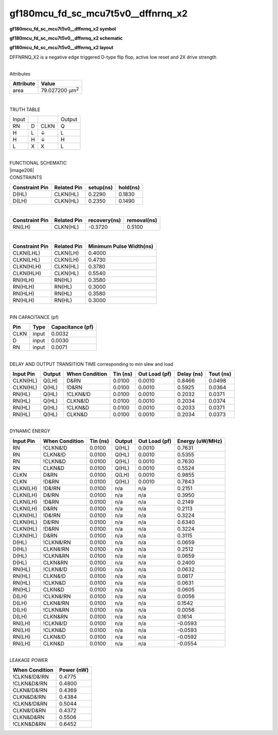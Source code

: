 =======================================
gf180mcu_fd_sc_mcu7t5v0__dffnrnq_x2
=======================================

**gf180mcu_fd_sc_mcu7t5v0__dffnrnq_x2 symbol**

.. image:: gf180mcu_fd_sc_mcu7t5v0__dffnrnq_2.symbol.png
    :height: 250px
    :width: 400 px
    :align: center
    :alt: gf180mcu_fd_sc_mcu7t5v0__dffnrnq_x2 symbol

**gf180mcu_fd_sc_mcu7t5v0__dffnrnq_x2 schematic**

.. image:: gf180mcu_fd_sc_mcu7t5v0__dffnrnq_2.schematic.png
    :height: 300px
    :width: 500 px
    :align: center
    :alt: gf180mcu_fd_sc_mcu7t5v0__dffnrnq_x2 schematic

**gf180mcu_fd_sc_mcu7t5v0__dffnrnq_x2 layout**

.. image:: gf180mcu_fd_sc_mcu7t5v0__dffnrnq_2.layout.png
    :height: 400px
    :width: 700 px
    :align: center
    :alt: gf180mcu_fd_sc_mcu7t5v0__dffnrnq_x2 layout



DFFNRNQ_X2 is a negative edge triggered D-type flip flop, active low reset and 2X drive strength

|
| Attributes

============= ======================
**Attribute** **Value**
area          79.027200 µm\ :sup:`2`
============= ======================

|

TRUTH TABLE

===== = ==== ======
Input        Output
RN    D CLKN Q
H     L ↓    L
H     H ↓    H
L     X X    L
===== = ==== ======

|
| FUNCTIONAL SCHEMATIC
| |image206|
| CONSTRAINTS

================== =============== ============= ============
**Constraint Pin** **Related Pin** **setup(ns)** **hold(ns)**
D(HL)              CLKN(HL)        0.2290        0.1830
D(LH)              CLKN(HL)        0.2350        0.1490
================== =============== ============= ============

|

================== =============== ================ ===============
**Constraint Pin** **Related Pin** **recovery(ns)** **removal(ns)**
RN(LH)             CLKN(HL)        -0.3720          0.5100
================== =============== ================ ===============

|

================== =============== ===========================
**Constraint Pin** **Related Pin** **Minimum Pulse Width(ns)**
CLKN(LHL)          CLKN(LH)        0.4000
CLKN(LHL)          CLKN(LH)        0.4730
CLKN(HLH)          CLKN(HL)        0.3780
CLKN(HLH)          CLKN(HL)        0.5540
RN(HLH)            RN(HL)          0.3580
RN(HLH)            RN(HL)          0.3000
RN(HLH)            RN(HL)          0.3580
RN(HLH)            RN(HL)          0.3000
================== =============== ===========================

|
| PIN CAPACITANCE (pf)

======= ======== ====================
**Pin** **Type** **Capacitance (pf)**
CLKN    input    0.0032
D       input    0.0030
RN      input    0.0071
======= ======== ====================

|
| DELAY AND OUTPUT TRANSITION TIME corresponding to min slew and load

+---------------+------------+--------------------+--------------+-------------------+----------------+---------------+
| **Input Pin** | **Output** | **When Condition** | **Tin (ns)** | **Out Load (pf)** | **Delay (ns)** | **Tout (ns)** |
+---------------+------------+--------------------+--------------+-------------------+----------------+---------------+
| CLKN(HL)      | Q(LH)      | D&RN               | 0.0100       | 0.0010            | 0.8466         | 0.0498        |
+---------------+------------+--------------------+--------------+-------------------+----------------+---------------+
| CLKN(HL)      | Q(HL)      | !D&RN              | 0.0100       | 0.0010            | 0.5925         | 0.0364        |
+---------------+------------+--------------------+--------------+-------------------+----------------+---------------+
| RN(HL)        | Q(HL)      | !CLKN&!D           | 0.0100       | 0.0010            | 0.2032         | 0.0371        |
+---------------+------------+--------------------+--------------+-------------------+----------------+---------------+
| RN(HL)        | Q(HL)      | CLKN&!D            | 0.0100       | 0.0010            | 0.2034         | 0.0374        |
+---------------+------------+--------------------+--------------+-------------------+----------------+---------------+
| RN(HL)        | Q(HL)      | !CLKN&D            | 0.0100       | 0.0010            | 0.2033         | 0.0371        |
+---------------+------------+--------------------+--------------+-------------------+----------------+---------------+
| RN(HL)        | Q(HL)      | CLKN&D             | 0.0100       | 0.0010            | 0.2034         | 0.0373        |
+---------------+------------+--------------------+--------------+-------------------+----------------+---------------+

|
| DYNAMIC ENERGY

+---------------+--------------------+--------------+------------+-------------------+---------------------+
| **Input Pin** | **When Condition** | **Tin (ns)** | **Output** | **Out Load (pf)** | **Energy (uW/MHz)** |
+---------------+--------------------+--------------+------------+-------------------+---------------------+
| RN            | !CLKN&!D           | 0.0100       | Q(HL)      | 0.0010            | 0.7631              |
+---------------+--------------------+--------------+------------+-------------------+---------------------+
| RN            | CLKN&!D            | 0.0100       | Q(HL)      | 0.0010            | 0.5355              |
+---------------+--------------------+--------------+------------+-------------------+---------------------+
| RN            | !CLKN&D            | 0.0100       | Q(HL)      | 0.0010            | 0.7630              |
+---------------+--------------------+--------------+------------+-------------------+---------------------+
| RN            | CLKN&D             | 0.0100       | Q(HL)      | 0.0010            | 0.5524              |
+---------------+--------------------+--------------+------------+-------------------+---------------------+
| CLKN          | D&RN               | 0.0100       | Q(LH)      | 0.0010            | 0.9855              |
+---------------+--------------------+--------------+------------+-------------------+---------------------+
| CLKN          | !D&RN              | 0.0100       | Q(HL)      | 0.0010            | 0.7843              |
+---------------+--------------------+--------------+------------+-------------------+---------------------+
| CLKN(LH)      | !D&!RN             | 0.0100       | n/a        | n/a               | 0.2151              |
+---------------+--------------------+--------------+------------+-------------------+---------------------+
| CLKN(LH)      | D&!RN              | 0.0100       | n/a        | n/a               | 0.3950              |
+---------------+--------------------+--------------+------------+-------------------+---------------------+
| CLKN(LH)      | !D&RN              | 0.0100       | n/a        | n/a               | 0.2149              |
+---------------+--------------------+--------------+------------+-------------------+---------------------+
| CLKN(LH)      | D&RN               | 0.0100       | n/a        | n/a               | 0.2113              |
+---------------+--------------------+--------------+------------+-------------------+---------------------+
| CLKN(HL)      | !D&!RN             | 0.0100       | n/a        | n/a               | 0.3224              |
+---------------+--------------------+--------------+------------+-------------------+---------------------+
| CLKN(HL)      | D&!RN              | 0.0100       | n/a        | n/a               | 0.6340              |
+---------------+--------------------+--------------+------------+-------------------+---------------------+
| CLKN(HL)      | !D&RN              | 0.0100       | n/a        | n/a               | 0.3224              |
+---------------+--------------------+--------------+------------+-------------------+---------------------+
| CLKN(HL)      | D&RN               | 0.0100       | n/a        | n/a               | 0.3115              |
+---------------+--------------------+--------------+------------+-------------------+---------------------+
| D(HL)         | !CLKN&!RN          | 0.0100       | n/a        | n/a               | 0.0659              |
+---------------+--------------------+--------------+------------+-------------------+---------------------+
| D(HL)         | CLKN&!RN           | 0.0100       | n/a        | n/a               | 0.2512              |
+---------------+--------------------+--------------+------------+-------------------+---------------------+
| D(HL)         | !CLKN&RN           | 0.0100       | n/a        | n/a               | 0.0659              |
+---------------+--------------------+--------------+------------+-------------------+---------------------+
| D(HL)         | CLKN&RN            | 0.0100       | n/a        | n/a               | 0.2400              |
+---------------+--------------------+--------------+------------+-------------------+---------------------+
| RN(HL)        | !CLKN&!D           | 0.0100       | n/a        | n/a               | 0.0632              |
+---------------+--------------------+--------------+------------+-------------------+---------------------+
| RN(HL)        | CLKN&!D            | 0.0100       | n/a        | n/a               | 0.0617              |
+---------------+--------------------+--------------+------------+-------------------+---------------------+
| RN(HL)        | !CLKN&D            | 0.0100       | n/a        | n/a               | 0.0631              |
+---------------+--------------------+--------------+------------+-------------------+---------------------+
| RN(HL)        | CLKN&D             | 0.0100       | n/a        | n/a               | 0.0605              |
+---------------+--------------------+--------------+------------+-------------------+---------------------+
| D(LH)         | !CLKN&!RN          | 0.0100       | n/a        | n/a               | 0.0056              |
+---------------+--------------------+--------------+------------+-------------------+---------------------+
| D(LH)         | CLKN&!RN           | 0.0100       | n/a        | n/a               | 0.1542              |
+---------------+--------------------+--------------+------------+-------------------+---------------------+
| D(LH)         | !CLKN&RN           | 0.0100       | n/a        | n/a               | 0.0056              |
+---------------+--------------------+--------------+------------+-------------------+---------------------+
| D(LH)         | CLKN&RN            | 0.0100       | n/a        | n/a               | 0.1614              |
+---------------+--------------------+--------------+------------+-------------------+---------------------+
| RN(LH)        | !CLKN&!D           | 0.0100       | n/a        | n/a               | -0.0593             |
+---------------+--------------------+--------------+------------+-------------------+---------------------+
| RN(LH)        | !CLKN&D            | 0.0100       | n/a        | n/a               | -0.0593             |
+---------------+--------------------+--------------+------------+-------------------+---------------------+
| RN(LH)        | CLKN&!D            | 0.0100       | n/a        | n/a               | -0.0592             |
+---------------+--------------------+--------------+------------+-------------------+---------------------+
| RN(LH)        | CLKN&D             | 0.0100       | n/a        | n/a               | -0.0554             |
+---------------+--------------------+--------------+------------+-------------------+---------------------+

|
| LEAKAGE POWER

================== ==============
**When Condition** **Power (nW)**
!CLKN&!D&!RN       0.4775
!CLKN&D&!RN        0.4800
CLKN&!D&!RN        0.4369
CLKN&D&!RN         0.4384
!CLKN&!D&RN        0.5044
CLKN&!D&RN         0.4372
CLKN&D&RN          0.5506
!CLKN&D&RN         0.6452
================== ==============

